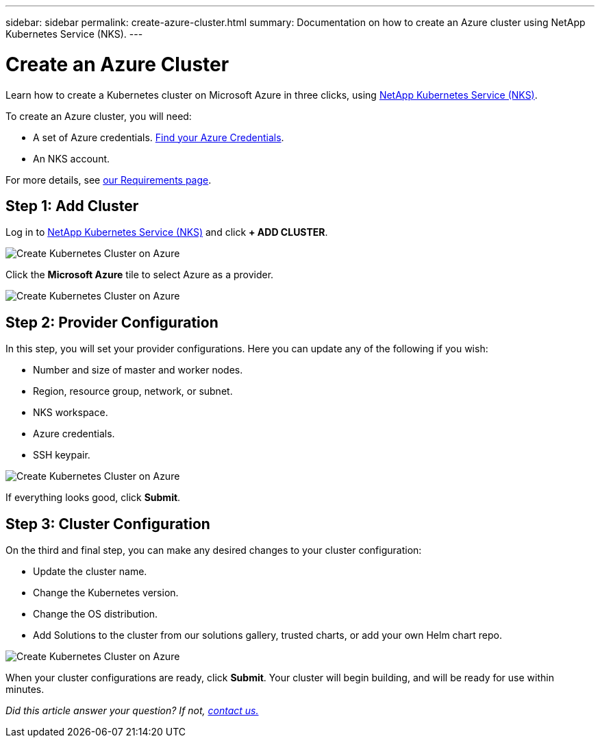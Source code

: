 ---
sidebar: sidebar
permalink: create-azure-cluster.html
summary: Documentation on how to create an Azure cluster using NetApp Kubernetes Service (NKS).
---

= Create an Azure Cluster

Learn how to create a Kubernetes cluster on Microsoft Azure in three clicks, using https://nks.netapp.io[NetApp Kubernetes Service (NKS)].

To create an Azure cluster, you will need:

* A set of Azure credentials. https://docs.netapp.com/us-en/kubernetes-service/create-auth-credentials-on-azure.html[Find your Azure Credentials].
* An NKS account.

For more details, see https://docs.netapp.com/us-en/kubernetes-service/nks-requirements.html[our Requirements page].

== Step 1: Add Cluster

Log in to https://nks.netapp.io[NetApp Kubernetes Service (NKS)] and click **+ ADD CLUSTER**.

image::assets/documentation/create-clusters/create-kubernetes-cluster-on-azure-01.png?raw=true[Create Kubernetes Cluster on Azure]

Click the **Microsoft Azure** tile to select Azure as a provider.

image::assets/documentation/create-clusters/create-kubernetes-cluster-on-azure-02.png?raw=true[Create Kubernetes Cluster on Azure]

== Step 2: Provider Configuration

In this step, you will set your provider configurations. Here you can update any of the following if you wish:

* Number and size of master and worker nodes.
* Region, resource group, network, or subnet.
* NKS workspace.
* Azure credentials.
* SSH keypair.

image::assets/documentation/create-clusters/create-kubernetes-cluster-on-azure-03.png?raw=true[Create Kubernetes Cluster on Azure]

If everything looks good, click **Submit**.

== Step 3: Cluster Configuration

On the third and final step, you can make any desired changes to your cluster configuration:

* Update the cluster name.
* Change the Kubernetes version.
* Change the OS distribution.
* Add Solutions to the cluster from our solutions gallery, trusted charts, or add your own Helm chart repo.

image::assets/documentation/create-clusters/create-kubernetes-cluster-on-azure-03.png?raw=true[Create Kubernetes Cluster on Azure]

When your cluster configurations are ready, click **Submit**. Your cluster will begin building, and will be ready for use within minutes.

_Did this article answer your question? If not, mailto:nks@netapp.com[contact us.]_

